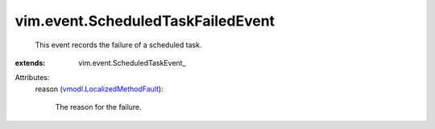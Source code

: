 
vim.event.ScheduledTaskFailedEvent
==================================
  This event records the failure of a scheduled task.
:extends: vim.event.ScheduledTaskEvent_

Attributes:
    reason (`vmodl.LocalizedMethodFault <vmodl/LocalizedMethodFault.rst>`_):

       The reason for the failure.
